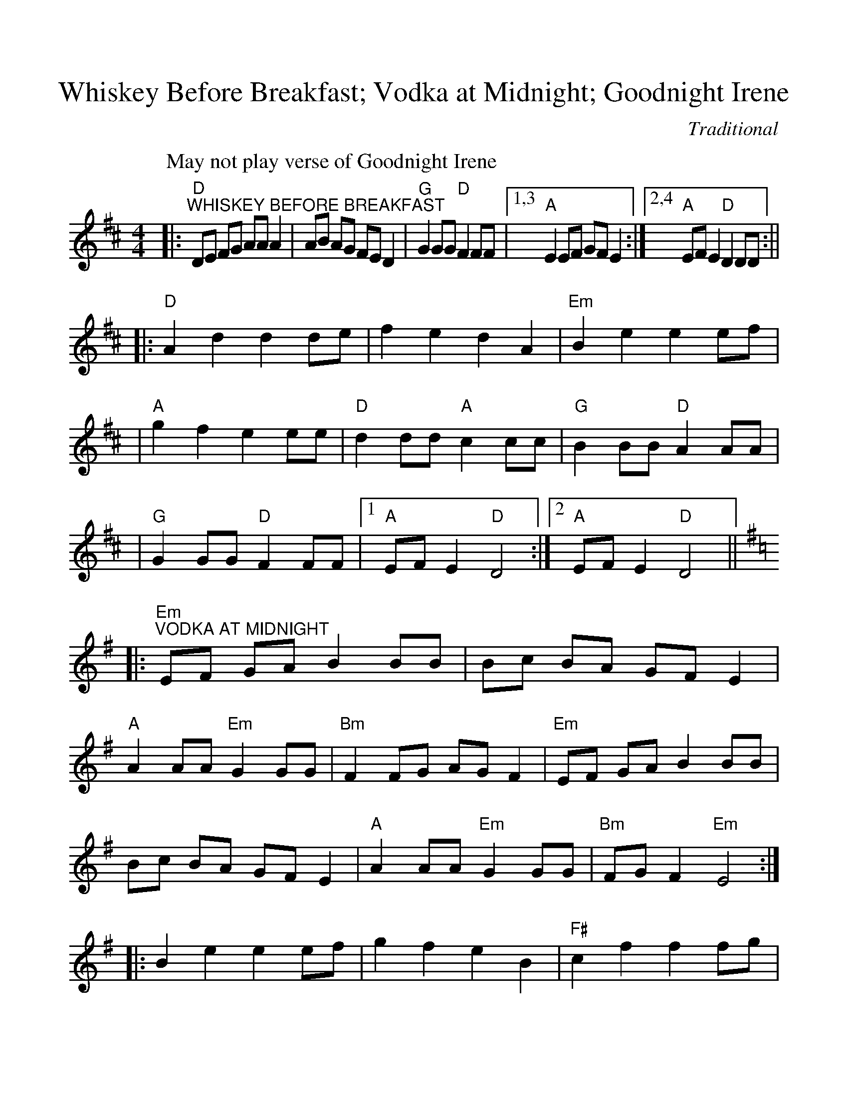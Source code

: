 %%scale 1.02
%%format dulcimer.fmt
X:1
T:Whiskey Before Breakfast; Vodka at Midnight; Goodnight Irene
C:Traditional
M:4/4
L:1/8
K:D
P:May not play verse of Goodnight Irene
|:"D""^WHISKEY BEFORE BREAKFAST"DE FG AA A2|AB AG FE D2|"G"G2 GG "D"F2FF\
|1,3 "A"E2 EF GF E2:|2,4 "A"EF E2 "D"D2 DD:||
|:"D"A2 d2 d2 de|f2 e2 d2 A2|"Em"B2 e2 e2 ef|\
|"A"g2 f2 e2 ee|"D"d2 dd "A"c2 cc|"G"B2 BB "D"A2 AA|\
|"G"G2 GG "D"F2 FF|1 "A"EF E2 "D"D4:|2 "A"EF E2 "D"D4||
K:Em
|:"Em""^VODKA AT MIDNIGHT"EF GA B2 BB|Bc BA GF E2|"A"A2 AA "Em"G2 GG|"Bm"F2 FG AG F2\
|"Em"EF GA B2 BB|Bc BA GF E2|"A"A2 AA "Em"G2 GG|"Bm"FG F2 "Em"E4:|
|:B2 e2 e2 ef|g2 f2 e2 B2|"F#"c2 f2 f2 fg|"Bm"a2 g2 f2 ff|"Em"e2 ee "A"d2 dd\
|"C"c2 cc "Em"B2 BB|"A"A2 AA "Em"G2 GG|1 "Bm"FG F2 "Em"E2 EE:|2 "Bm"FG F2 "Em"E4||
M:3/4
L:1/4
K:G    %(D, C)
|:"G"G3|"Edim""^GOODNIGHT IRENE"A2 G|"D7"F2 E|D3|A3|B2 A|"G"G3-|G2 G/2B/2\
|"G7"B2 B|A2 G|"C"A2 G|E2 E|"D7"D2 A|B2 A|"G""^Fine verse 3"G2- "C"G-|"G"G2||\
|G|"G""^Verses"G G G|"Edim"A G E|"D7"F A2-|A2 d|d d d|A2 B/2 A/2|"G"G3-|G2 d\
|"G7"d B B|A2 G|"C"E G2-|G z/2 E/2 E/2 E/2|"D7"D3/2 A/2 A/2 A/2\
|B2 A|"G"G3-|"D7"G z2:||
